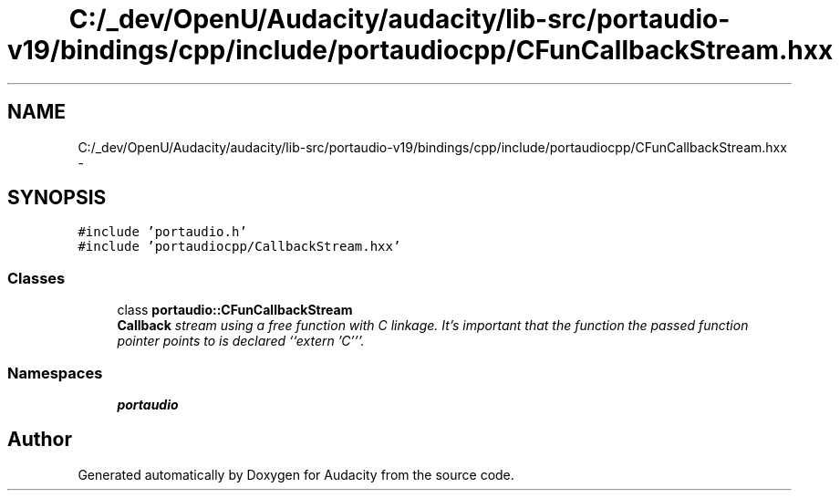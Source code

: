 .TH "C:/_dev/OpenU/Audacity/audacity/lib-src/portaudio-v19/bindings/cpp/include/portaudiocpp/CFunCallbackStream.hxx" 3 "Thu Apr 28 2016" "Audacity" \" -*- nroff -*-
.ad l
.nh
.SH NAME
C:/_dev/OpenU/Audacity/audacity/lib-src/portaudio-v19/bindings/cpp/include/portaudiocpp/CFunCallbackStream.hxx \- 
.SH SYNOPSIS
.br
.PP
\fC#include 'portaudio\&.h'\fP
.br
\fC#include 'portaudiocpp/CallbackStream\&.hxx'\fP
.br

.SS "Classes"

.in +1c
.ti -1c
.RI "class \fBportaudio::CFunCallbackStream\fP"
.br
.RI "\fI\fBCallback\fP stream using a free function with C linkage\&. It's important that the function the passed function pointer points to is declared ``extern 'C'''\&. \fP"
.in -1c
.SS "Namespaces"

.in +1c
.ti -1c
.RI " \fBportaudio\fP"
.br
.in -1c
.SH "Author"
.PP 
Generated automatically by Doxygen for Audacity from the source code\&.
